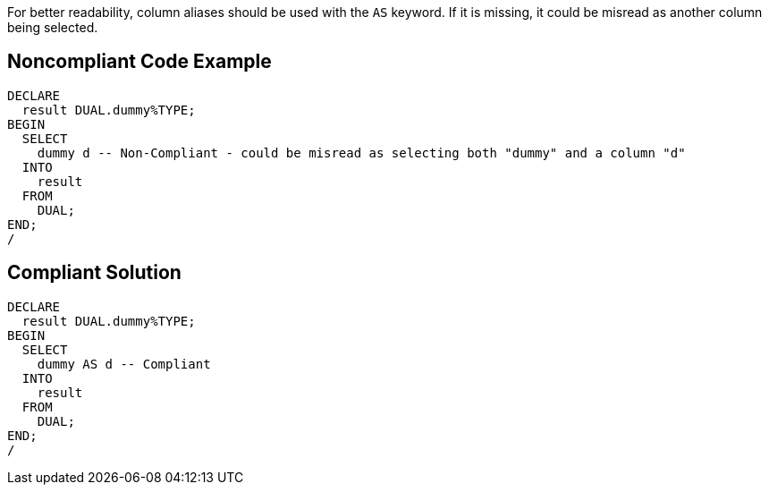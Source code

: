 For better readability, column aliases should be used with the ``++AS++`` keyword. If it is missing, it could be misread as another column being selected.

== Noncompliant Code Example

----
DECLARE
  result DUAL.dummy%TYPE;
BEGIN
  SELECT
    dummy d -- Non-Compliant - could be misread as selecting both "dummy" and a column "d"
  INTO
    result
  FROM
    DUAL;
END;
/
----

== Compliant Solution

----
DECLARE
  result DUAL.dummy%TYPE;
BEGIN
  SELECT
    dummy AS d -- Compliant
  INTO
    result
  FROM
    DUAL;
END;
/
----
